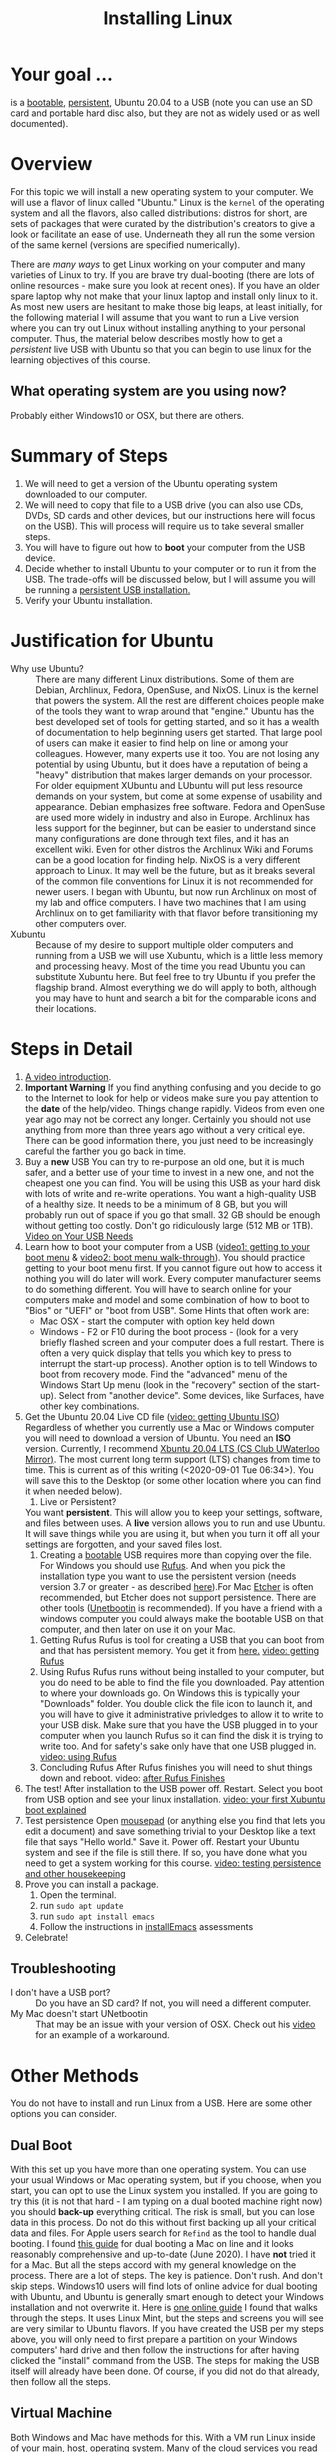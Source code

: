 # -*- org-link-file-path-type: relative; -*-
#+TITLE: Installing Linux

* Your goal ...
  is a _bootable_, _persistent_, Ubuntu 20.04 to a USB (note you can use an SD card and portable hard disc also, but they are not as widely used or as well documented).

* Overview
  For this topic we will install a new operating system to your computer. We will use a flavor of linux called "Ubuntu." Linux is the ~kernel~ of the operating system and all the flavors, also called distributions: distros for short, are sets of packages that were curated by the distribution's creators to give a look or facilitate an ease of use. Underneath they all run the some version of the same kernel (versions are specified numerically).

  There are [[*Other Methods][many ways]] to get Linux working on your computer and many varieties of Linux to try. If you are brave try dual-booting (there are lots of online resources - make sure you look at recent ones). If you have an older spare laptop why not make that your linux laptop and install only linux to it. As most new users are hesitant to make those big leaps, at least initially, for the following material I will assume that you want to run a Live version where you can try out Linux without installing anything to your personal computer. Thus, the material below describes mostly how to get a /persistent/ live USB with Ubuntu so that you can begin to use linux for the learning objectives of this course. 

** What operating system are you using now?
   Probably either Windows10 or OSX, but there are others. 

* Summary of Steps
  1. We will need to get a version of the Ubuntu operating system downloaded to our computer.
  2. We will need to copy that file to a USB drive (you can also use CDs, DVDs, SD cards and other devices, but our instructions here will focus on the USB). This will process will require us to take several smaller steps. 
  3. You will have to figure out how to *boot* your computer from the USB device.
  4. Decide whether to install Ubuntu to your computer or to run it from the USB. The trade-offs will be discussed below, but I will assume you will be running a _persistent USB installation._
  5. Verify your Ubuntu installation.

* Justification for Ubuntu
  - Why use Ubuntu? :: There are many different Linux distributions. Some of them are Debian, Archlinux, Fedora, OpenSuse, and NixOS. Linux is the kernel that powers the system. All the rest are different choices people make of the tools they want to wrap around that "engine." Ubuntu has the best developed set of tools for getting started, and so it has a wealth of documentation to help beginning users get started. That large pool of users can make it easier to find help on line or among your colleagues. However, many experts use it too. You are not losing any potential by using Ubuntu, but it does have a reputation of being a "heavy" distribution that makes larger demands on your processor. For older equipment XUbuntu and LUbuntu will put less resource demands on your system, but come at some expense of usability and appearance. Debian emphasizes free software. Fedora and OpenSuse are used more widely in industry and also in Europe. Archlinux has less support for the beginner, but can be easier to understand since many configurations are done through text files, and it has an excellent wiki. Even for other distros the Archlinux Wiki and Forums can be a good location for finding help. NixOS is a very different approach to Linux. It may well be the future, but as it breaks several of the common file conventions for Linux it is not recommended for newer users. I began with Ubuntu, but now run Archlinux on most of my lab and office computers. I have two machines that I am using Archlinux on to get familiarity with that flavor before transitioning my other computers over.
  - Xubuntu :: Because of my desire to support multiple older computers and running from a USB we will use Xubuntu, which is a little less memory and processing heavy. Most of the time you read Ubuntu you can substitute Xubuntu here. But feel free to try Ubuntu if you prefer the flagship brand. Almost everything we do will apply to both, although you may have to hunt and search a bit for the comparable icons and their locations. 

* Steps in Detail
  1. [[https://vimeo.com/448906706][A video introduction]].
  2. *Important Warning*
     If you find anything confusing and you decide to go to the Internet to look for help or videos make sure you pay attention to the *date* of the help/video. Things change rapidly. Videos from even one year ago may not be correct any longer. Certainly you should not use anything from more than three years ago without a very critical eye. There can be good information there, you just need to be increasingly careful the farther you go back in time. 
  3. Buy a *new* USB
     You can try to re-purpose an old one, but it is much safer, and a better use of your time to invest in a new one, and not the cheapest one you can find. You will be using this USB as your hard disk with lots of write and re-write operations. You want a high-quality USB of a healthy size. It needs to be a minimum of 8 GB, but you will probably run out of space if you go that small. 32 GB should be enough without getting too costly. Don't go ridiculously large (512 MB or 1TB).
     [[https://vimeo.com/448908514][Video on Your USB Needs]]
  4. Learn how to boot your computer from a USB ([[https://vimeo.com/448908272][video1: getting to your boot menu]] & [[https://vimeo.com/448908305][video2: boot menu walk-through]]).
     You should practice getting to your boot menu first. If you cannot figure out how to access it nothing you will do later will work. 
     Every computer manufacturer seems to do something different. You will have to search online for your computers make and model and some combination of how to boot to "Bios" or "UEFI" or "boot from USB".
     Some Hints that often work are: 
     - Mac OSX - start the computer with option key held down
     - Windows - F2 or F10 during the boot process - (look for a very briefly flashed screen and your computer does a full restart. There is often a very quick display that tells you which key to press to interrupt the start-up process). Another option is to tell Windows to boot from recovery mode. Find the "advanced" menu of the Windows Start Up menu (look in the "recovery" section of the start-up). Select from "another device". Some devices, like Surfaces, have other key combinations.
  5. Get the Ubuntu 20.04 Live CD file ([[https://vimeo.com/448908073][video: getting Ubuntu ISO]])
     Regardless of whether you currently use a Mac or Windows computer you will need to download a version of Ubuntu. You need an *ISO* version. Currently, I recommend [[http://mirror.csclub.uwaterloo.ca/xubuntu-releases/20.04/release/xubuntu-20.04.1-desktop-amd64.iso][Xbuntu 20.04 LTS (CS Club UWaterloo Mirror)]]. The most current long term support (LTS) changes from time to time. This is current as of this writing (<2020-09-01 Tue 06:34>). You will save this to the Desktop (or some other location where you can find it when needed below). 
     1. Live or Persistent?
	You want *persistent*. This will allow you to keep your settings, software, and files between uses.
     	A *live* version allows you to run and use Ubuntu. It will save things while you are using it, but when you turn it off all your settings are forgotten, and your saved files lost.
     2. Creating a _bootable_ USB requires more than copying over the file. For Windows you should use [[https://rufus.ie/][Rufus]]. And when you pick the installation type you want to use the persistent version (needs version 3.7 or greater - as described [[https://www.linuxuprising.com/2019/08/rufus-creating-persistent-storage-live.html][here]]).For Mac [[https://etcher.io/][Etcher]] is often recommended, but Etcher does not support persistence. There are other tools ([[https://unetbootin.github.io/][Unetbootin]] is recommended). If you have a friend with a windows computer you could always make the bootable USB on that computer, and then later on use it on your Mac. 
	1. Getting Rufus
	   Rufus is tool for creating a USB that you can boot from and that has persistent memory. You get it from [[https://rufus.ie/][here.]] [[https://vimeo.com/448908150][video: getting Rufus]]
	2. Using Rufus
	   Rufus runs without being installed to your computer, but you do need to be able to find the file you downloaded. Pay attention to where your downloads go. On Windows this is typically your "Downloads" folder. You double click the file icon to launch it, and you will have to give it administrative privledges to allow it to write to your USB disk. Make sure that you have the USB plugged in to your computer when you launch Rufus so it can find the disk it is trying to write too. And for safety's sake only have that one USB plugged in.
	   [[https://vimeo.com/448908151][video: using Rufus]]
	3. Concluding Rufus
	   After Rufus finishes you will need to shut things down and reboot. 
           video: [[https://vimeo.com/448908366][after Rufus Finishes]] 
  6. The test! After installation to the USB power off. Restart. Select you boot from USB option and see your linux installation. [[https://vimeo.com/channels/i2c4p/453034310][video: your first Xubuntu boot explained]] 
  7. Test persistence
     Open _mousepad_ (or anything else you find that lets you edit a document) and save something trivial to your Desktop like a text file that says "Hello world." Save it. Power off. Restart your Ubuntu system and see if the file is still there. If so, you have done what you need to get a system working for this course.
     [[https://vimeo.com/453295883][video: testing persistence and other housekeeping]]
  8. Prove you can install a package.
     1. Open the terminal.
     2. run ~sudo apt update~
     3. run ~sudo apt install emacs~
     4. Follow the instructions in [[file:../assessments/installEmacs.org][installEmacs]] assessments
  9. Celebrate!
** Troubleshooting
   - I don't have a USB port? :: Do you have an SD card? If not, you will need a different computer.
   - My Mac doesn't start UNetbootin :: That may be an issue with your version of OSX. Check out his [[https://youtu.be/YwvDemR60vw][video]] for an example of a workaround. 
* Other Methods     
  You do not have to install and run Linux from a USB. Here are some other options you can consider.
** Dual Boot
   With this set up you have more than one operating system. You can use your usual Windows or Mac operating system, but if you choose, when you start, you can opt to use the Linux system you installed.
   If you are going to try this (it is not that hard - I am typing on a dual booted machine right now) you should *back-up* everything critical. The risk is small, but you can lose data in this process. Do not do this without first backing up all your critical data and files. 
   For Apple users search for ~Refind~ as the tool to handle dual booting. I found [[https://www.lifewire.com/dual-boot-linux-and-mac-os-4125733][this guide]] for dual booting a Mac on line and it looks reasonably comprehensive and up-to-date (June 2020). I have *not* tried it for a Mac. But all the steps accord with my general knowledge on the process. There are a lot of steps. The key is patience. Don't rush. And don't skip steps.
   Windows10 users will find lots of online advice for dual booting with Ubuntu, and Ubuntu is generally smart enough to detect your Windows installation and not overwrite it. Here is [[https://itsfoss.com/guide-install-linux-mint-16-dual-boot-windows/][one online guide]] I found that walks through the steps. It uses Linux Mint, but the steps and screens you will see are very similar to Ubuntu flavors. If you have created the USB per my steps above, you will only need to first prepare a partition on your Windows computers' hard drive and then follow the instructions for after having clicked the "install" command from the USB. The steps for making the USB itself will already have been done. Of course, if you did not do that already, then follow all the steps. 
** Virtual Machine
   Both Windows and Mac have methods for this. With a VM run Linux inside of your main, host, operating system. Many of the cloud services you read about create and use VMs. This set up requires your computer sharing its CPU and memory resources (RAM) with both OS's. This can slow down older hardware. While this requires a bit more expertise to set-up there are good online instructions, and it can work very well since you will have all the drivers (little programs that let the OS talk to your specific hardware) available. For Windows10 users you can easily get started with this. Look for information on using ~WSL2~ (Windows Subsystem for Linux v2). You will not be able to run graphical applications (at least easily) at this time, but those are likely coming soon. 
*** Links for Virtual Machine Installations
**** Mac/OSX
     The best link I found was for an older version of OSX (Mojave). I do not have the hardware to try it. If you do, keep notes, and let me know how it goes. 
     [[https://medium.com/@codingwithmanny/installing-ubuntu-18-04-on-mac-os-with-virtualbox-ac3b39678602][Blog on installing linux in a VM on a Mac]]
**** Windows 10 WSL2 
     Note bene: there is a WSL1, but at this point in time (Sept 2020) I recommend the WSL2 option.
     [[https://docs.microsoft.com/en-us/windows/wsl/install-win10][This link]] comes from Microsoft (Sept 2020) and should be up-to-date. But note that WSL2 is in active development and things are expected to change. Make sure you are using current instructions, and also note that as of Sept 2020 WSL2 will *not* work for this course as you do not get easy access to the graphical tools we will sometimes use. 
** Linux only
   This is like a standard installation, except when you start your computer it starts in Linux just like it starts in Windows/Mac now. I highly recommend this option. Many older computers run linux very well. Systems that were slow under windows can become quite perky with XUbuntu. If you have an old laptop or can find one in a family member's closet, or buy one for 150 CAD (the price of expensive textbooks in the old days). You can just install Linux to the computer and use it as a test, learning laptop and save your other device for your other classes and personal use. 
* Assessments
  1. [[file:../assessments/installXubuntuAssessment.org][Verify Xubuntu Install]]
  2. [[file:../assessments/installEmacs.org][Verify Package Installation (Emacs)]]

